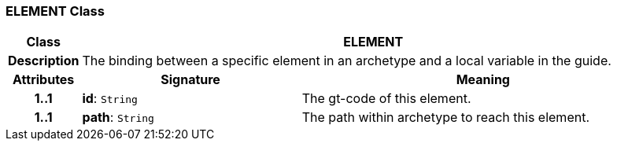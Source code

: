 === ELEMENT Class

[cols="^1,3,5"]
|===
h|*Class*
2+^h|*ELEMENT*

h|*Description*
2+a|The binding between a specific element in an archetype and a local variable in the guide.

h|*Attributes*
^h|*Signature*
^h|*Meaning*

h|*1..1*
|*id*: `String`
a|The gt-code of this element.

h|*1..1*
|*path*: `String`
a|The path within archetype to reach this element.
|===
